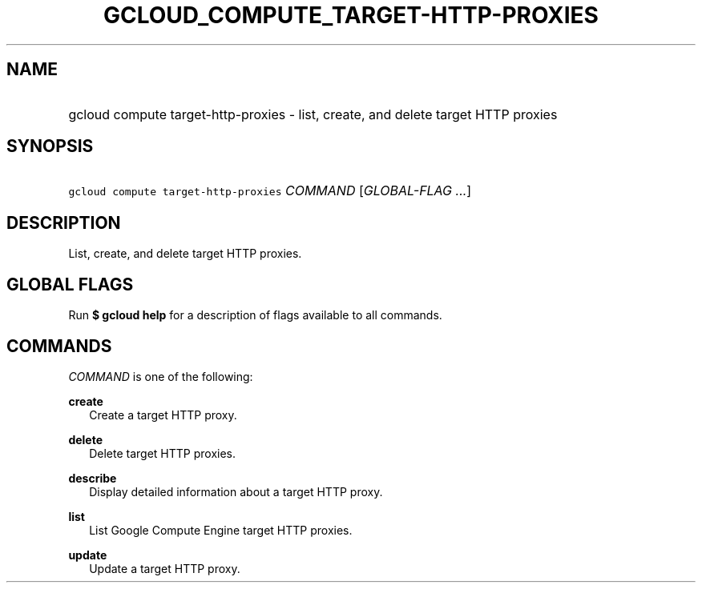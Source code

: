 
.TH "GCLOUD_COMPUTE_TARGET\-HTTP\-PROXIES" 1



.SH "NAME"
.HP
gcloud compute target\-http\-proxies \- list, create, and delete target HTTP proxies



.SH "SYNOPSIS"
.HP
\f5gcloud compute target\-http\-proxies\fR \fICOMMAND\fR [\fIGLOBAL\-FLAG\ ...\fR]


.SH "DESCRIPTION"

List, create, and delete target HTTP proxies.



.SH "GLOBAL FLAGS"

Run \fB$ gcloud help\fR for a description of flags available to all commands.



.SH "COMMANDS"

\f5\fICOMMAND\fR\fR is one of the following:

\fBcreate\fR
.RS 2m
Create a target HTTP proxy.

.RE
\fBdelete\fR
.RS 2m
Delete target HTTP proxies.

.RE
\fBdescribe\fR
.RS 2m
Display detailed information about a target HTTP proxy.

.RE
\fBlist\fR
.RS 2m
List Google Compute Engine target HTTP proxies.

.RE
\fBupdate\fR
.RS 2m
Update a target HTTP proxy.
.RE
